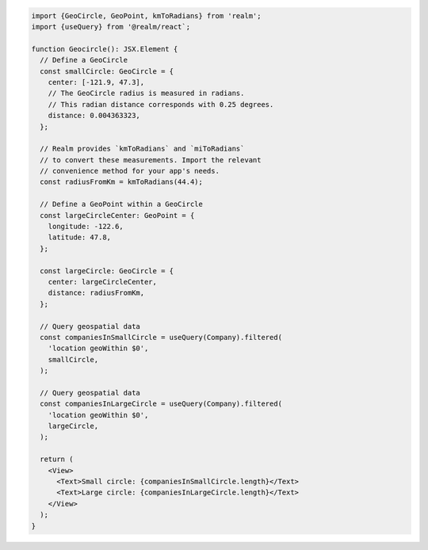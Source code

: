 .. code-block:: typescript

   import {GeoCircle, GeoPoint, kmToRadians} from 'realm';
   import {useQuery} from '@realm/react`;

   function Geocircle(): JSX.Element {
     // Define a GeoCircle
     const smallCircle: GeoCircle = {
       center: [-121.9, 47.3],
       // The GeoCircle radius is measured in radians.
       // This radian distance corresponds with 0.25 degrees.
       distance: 0.004363323,
     };

     // Realm provides `kmToRadians` and `miToRadians`
     // to convert these measurements. Import the relevant
     // convenience method for your app's needs.
     const radiusFromKm = kmToRadians(44.4);

     // Define a GeoPoint within a GeoCircle
     const largeCircleCenter: GeoPoint = {
       longitude: -122.6,
       latitude: 47.8,
     };

     const largeCircle: GeoCircle = {
       center: largeCircleCenter,
       distance: radiusFromKm,
     };

     // Query geospatial data
     const companiesInSmallCircle = useQuery(Company).filtered(
       'location geoWithin $0',
       smallCircle,
     );

     // Query geospatial data
     const companiesInLargeCircle = useQuery(Company).filtered(
       'location geoWithin $0',
       largeCircle,
     );

     return (
       <View>
         <Text>Small circle: {companiesInSmallCircle.length}</Text>
         <Text>Large circle: {companiesInLargeCircle.length}</Text>
       </View>
     );
   }
